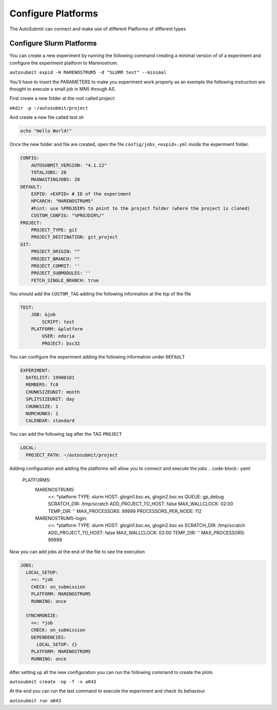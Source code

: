 Configure Platforms
=====================

The AutoSubmit can connect and make use of different Platforms of different types


Configure Slurm Platforms
----------------------------

You can create a new experiment by running the following command creating a minimal version of of a experiment
and configure the experiment platform to Marenostrum.

``autosubmit expid -H MARENOSTRUM5 -d "SLURM test" --minimal``

You'll have to insert the PARAMETERS to make you experiment work properly as an exemple the following
instruction are thought to execute a small job in MN5 through AS.

First create a new folder at the root called project:

``mkdir -p ~/autosubmit/project``

And create a new file called test.sh

.. code-block:: yaml

    echo "Hello World!"

Once the new folder and file are created, open the file ``config/jobs_<expid>.yml`` inside the experiment folder.

.. code-block:: yaml

    CONFIG:
        AUTOSUBMIT_VERSION: "4.1.12"
        TOTALJOBS: 20
        MAXWAITINGJOBS: 20
    DEFAULT:
        EXPID: <EXPID> # ID of the experiment
        HPCARCH: "MARENOSTRUM5"
        #hint: use %PROJDIR% to point to the project folder (where the project is cloned)
        CUSTOM_CONFIG: "%PROJDIR%/"
    PROJECT:
        PROJECT_TYPE: git
        PROJECT_DESTINATION: git_project
    GIT:
        PROJECT_ORIGIN: ""
        PROJECT_BRANCH: ""
        PROJECT_COMMIT: ''
        PROJECT_SUBMODULES: ''
        FETCH_SINGLE_BRANCH: true

You should add the ``CUSTOM_TAG`` adding the following information at the top of the file

.. code-block:: yaml

    TEST:
        JOB: &job
            SCRIPT: test
        PLATFORM: &platform
            USER: edoria
            PROJECT: bsc32

You can configure the experiment adding the following information under ``DEFAULT``

.. code-block:: yaml

    EXPERIMENT:
      DATELIST: 19900101
      MEMBERS: fc0
      CHUNKSIZEUNIT: month
      SPLITSIZEUNIT: day
      CHUNKSIZE: 1
      NUMCHUNKS: 1
      CALENDAR: standard


You can add the following tag after the TAG ``PROJECT``

.. code-block:: yaml

    LOCAL:
      PROJECT_PATH: ~/autosubmit/project

Adding configuration and adding the platforms will allow you to connect and execute the jobs
.. code-block:: yaml

    PLATFORMS:
      MARENOSTRUM5:
        <<: *platform
        TYPE: slurm
        HOST: glogin1.bsc.es, glogin2.bsc.es
        QUEUE: gp_debug
        SCRATCH_DIR: /tmp/scratch
        ADD_PROJECT_TO_HOST: false
        MAX_WALLCLOCK: 02:00
        TEMP_DIR: ''
        MAX_PROCESSORS: 99999
        PROCESSORS_PER_NODE: 112

      MARENOSTRUM5-login:
        <<: *platform
        TYPE: slurm
        HOST: glogin1.bsc.es, glogin2.bsc.es
        SCRATCH_DIR: /tmp/scratch
        ADD_PROJECT_TO_HOST: false
        MAX_WALLCLOCK: 02:00
        TEMP_DIR: ''
        MAX_PROCESSORS: 99999

Now you can add jobs at the end of the file to see the execution

.. code-block:: yaml

    JOBS:
      LOCAL_SETUP:
        <<: *job
        CHECK: on_submission
        PLATFORM: MARENOSTRUM5
        RUNNING: once

      SYNCHRONIZE:
        <<: *job
        CHECK: on_submission
        DEPENDENCIES:
          LOCAL_SETUP: {}
        PLATFORM: MARENOSTRUM5
        RUNNING: once

After setting up all the new configuration you can run the following command to create the plots

``autosubmit create -np -f -v a043``

At the end you can run the last command to execute the experiment and check its behaviour

``autosubmit run a043``